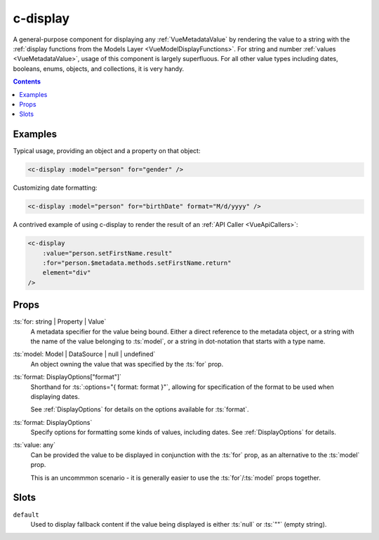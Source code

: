 
.. _c-display:

c-display
=========

.. MARKER:summary

A general-purpose component for displaying any :ref:`VueMetadataValue` by rendering the value to a string with the :ref:`display functions from the Models Layer <VueModelDisplayFunctions>`. For string and number :ref:`values <VueMetadataValue>`, usage of this component is largely superfluous. For all other value types including dates, booleans, enums, objects, and collections, it is very handy.

.. MARKER:summary-end


.. contents:: Contents
    :local:

Examples
--------

Typical usage, providing an object and a property on that object:

.. code-block:: sfc

    <c-display :model="person" for="gender" />

Customizing date formatting:

.. code-block:: sfc

    <c-display :model="person" for="birthDate" format="M/d/yyyy" />

A contrived example of using c-display to render the result of an :ref:`API Caller <VueApiCallers>`:

.. code-block:: sfc

    <c-display 
        :value="person.setFirstName.result" 
        :for="person.$metadata.methods.setFirstName.return" 
        element="div"
    />

Props
-----

:ts:`for: string | Property | Value`
    A metadata specifier for the value being bound. Either a direct reference to the metadata object, or a string with the name of the value belonging to :ts:`model`, or a string in dot-notation that starts with a type name.

:ts:`model: Model | DataSource | null | undefined`
    An object owning the value that was specified by the :ts:`for` prop.

:ts:`format: DisplayOptions["format"]`
    Shorthand for :ts:`:options="{ format: format }"`, allowing for specification of the format to be used when displaying dates.

    See :ref:`DisplayOptions` for details on the options available for :ts:`format`.

:ts:`format: DisplayOptions`
    Specify options for formatting some kinds of values, including dates. See :ref:`DisplayOptions` for details.

:ts:`value: any`
    Can be provided the value to be displayed in conjunction with the :ts:`for` prop, as an alternative to the :ts:`model` prop.

    This is an uncommmon scenario - it is generally easier to use the :ts:`for`/:ts:`model` props together.

Slots
-----

``default``
    Used to display fallback content if the value being displayed is either :ts:`null` or :ts:`""` (empty string).


